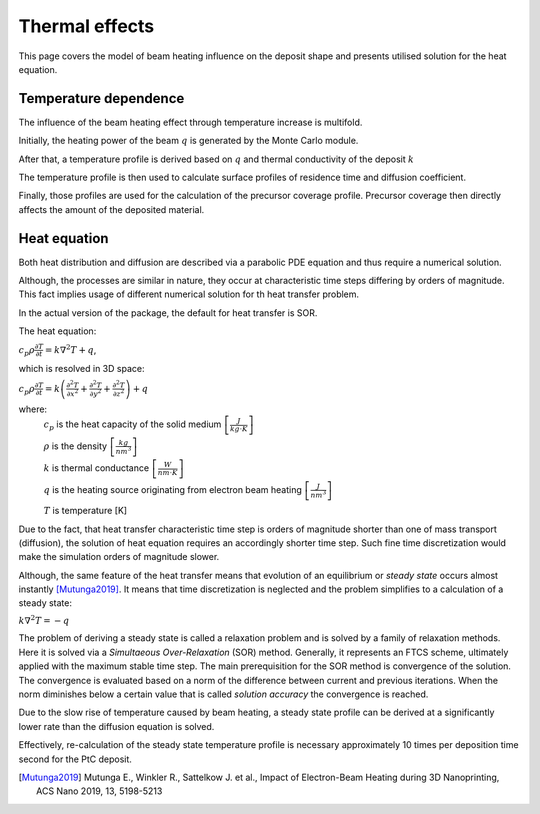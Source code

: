 ================
Thermal effects
================

This page covers the model of beam heating influence on the deposit shape
and presents utilised solution for the heat equation.

Temperature dependence
"""""""""""""""""""""""
The influence of the beam heating effect through temperature increase is multifold.

.. image:: _images/temperature_influence_diagram.png
    :scale: 35 %
    :align: right

Initially, the heating power of the beam :math:`q` is generated by the Monte Carlo module.

After that, a temperature profile is derived based on :math:`q` and thermal conductivity of the deposit :math:`k`

The temperature profile is then used to calculate surface profiles of residence time and diffusion coefficient.

Finally, those profiles are used for the calculation of the precursor coverage profile. Precursor coverage then
directly affects the amount of the deposited material.


Heat equation
""""""""""""""

Both heat distribution and diffusion are described via a parabolic PDE equation and thus
require a numerical solution.

Although, the processes are similar in nature, they occur at characteristic time steps differing by orders of magnitude.
This fact implies usage of different numerical solution for th heat transfer problem.

In the actual version of the package, the default for heat transfer is SOR.

The heat equation:

:math:`c_p\rho\frac{\partial T}{\partial t}=k\nabla^2T+q`,

which is resolved in 3D space:

:math:`c_p\rho\frac{\partial T}{\partial t}=
k\left(\frac{\partial^2T}{\partial x^2}+\frac{\partial^2T}{\partial y^2}+\frac{\partial^2T}{\partial z^2}\right)+q`

where:
    :math:`c_p` is the heat capacity of the solid medium :math:`\left[ \frac{J}{kg\cdot K} \right ]`

    :math:`\rho` is the density :math:`\left[ \frac{kg}{nm^3} \right ]`

    :math:`k` is thermal conductance :math:`\left[ \frac{W}{nm\cdot K} \right ]`

    :math:`q` is the heating source originating from electron beam heating :math:`\left[ \frac{J}{nm^3} \right ]`

    :math:`T` is temperature [K]

Due to the fact, that heat transfer characteristic time step is orders of magnitude shorter than one of mass transport
(diffusion), the solution of heat equation requires an accordingly shorter time step. Such fine time discretization
would make the simulation orders of magnitude slower.

Although, the same feature of the heat transfer means that evolution of an equilibrium or `steady state` occurs
almost instantly [Mutunga2019]_. It means that time discretization is neglected and the problem simplifies to a calculation
of a steady state:

:math:`k\nabla^2T=-q`

The problem of deriving a steady state is called a relaxation problem and is solved by a family of relaxation methods.
Here it is solved via a `Simultaeous Over-Relaxation` (SOR) method. Generally, it represents an FTCS scheme, ultimately
applied with the maximum stable time step. The main prerequisition for the SOR method is convergence of the solution.
The convergence is evaluated based on a norm of the difference between current and previous iterations. When the norm
diminishes below a certain value that is called `solution accuracy` the convergence is reached.

Due to the slow rise of temperature caused by beam heating, a steady state profile can be derived
at a significantly lower rate than the diffusion equation is solved.

Effectively, re-calculation of the steady state temperature profile is necessary approximately 10 times per deposition
time second for the PtC deposit.

.. [Mutunga2019] Mutunga E., Winkler R., Sattelkow J. et al., Impact of Electron-Beam Heating during 3D Nanoprinting, ACS Nano 2019, 13, 5198-5213

.. :math:`q=0.4\cdot\Delta E_PE+E_SE\cdot n_SE`

.. :math:`T: k\nabla^2T=-q`

.. :math:`\tau=\frac{1}{k_0}exp\left( \frac{E_a}{k_B T} \right)`

.. :math:`D=D_0exp\left( -\frac{E_d}{k_B T} \right)`

.. :math:`\frac{\partial n}{\partial t}=J\left(1-\frac{n}{n_0}\right)-\frac{n}{\tau}-\sigma f n+D\nabla^2T`